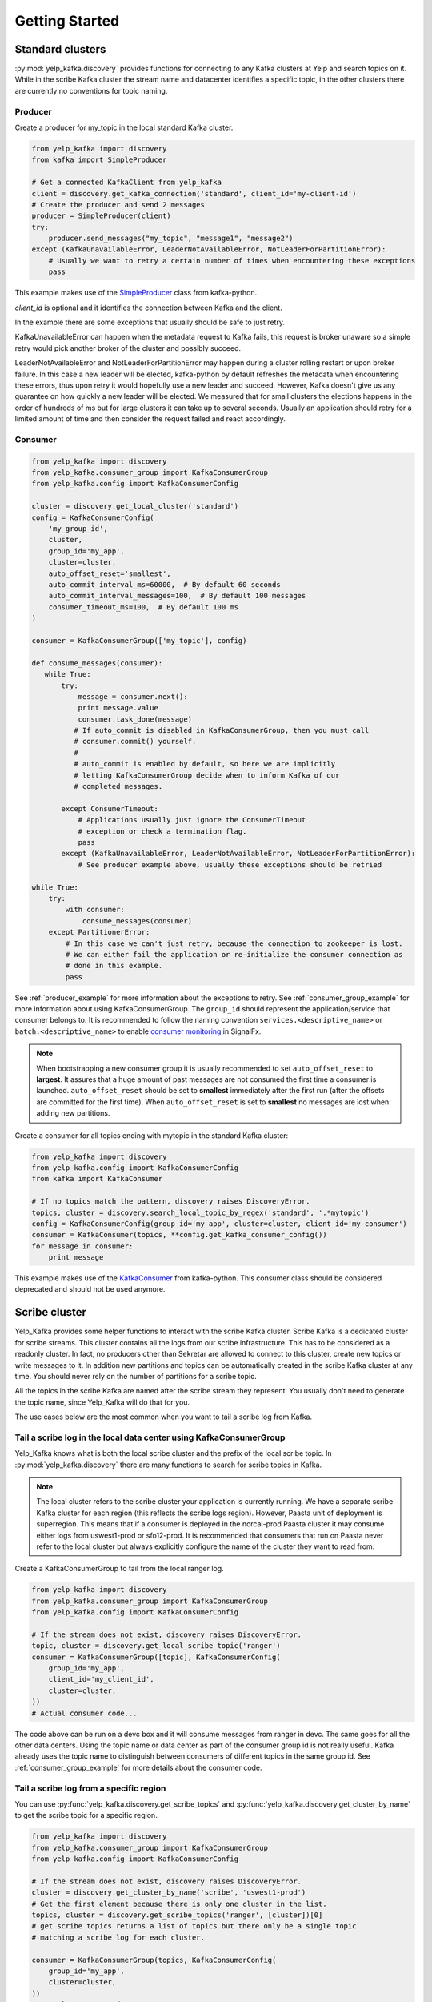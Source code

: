 Getting Started
===============

Standard clusters
-----------------

:py:mod:`yelp_kafka.discovery` provides functions for connecting to any Kafka clusters at Yelp and search topics on it. While in the scribe Kafka cluster the stream name and datacenter identifies a specific topic, in the other clusters there are currently no conventions for topic naming.

.. _producer_example:

Producer
^^^^^^^^

Create a producer for my_topic in the local standard Kafka cluster.

.. code-block:: python

   from yelp_kafka import discovery
   from kafka import SimpleProducer

   # Get a connected KafkaClient from yelp_kafka
   client = discovery.get_kafka_connection('standard', client_id='my-client-id')
   # Create the producer and send 2 messages
   producer = SimpleProducer(client)
   try:
       producer.send_messages("my_topic", "message1", "message2")
   except (KafkaUnavailableError, LeaderNotAvailableError, NotLeaderForPartitionError):
       # Usually we want to retry a certain number of times when encountering these exceptions
       pass
       


This example makes use of the `SimpleProducer`_ class from kafka-python.

*client_id* is optional and it identifies the connection between Kafka and the client.

In the example there are some exceptions that usually should be safe to just retry.

KafkaUnavailableError can happen when the metadata request to Kafka fails, this request is broker unaware so a simple retry would pick another broker of the cluster and possibly succeed.

LeaderNotAvailableError and NotLeaderForPartitionError may happen during a cluster rolling restart or upon broker failure. In this case a new leader will be elected, kafka-python by default refreshes the metadata when encountering these errors, thus upon retry it would hopefully use a new leader and succeed. However, Kafka doesn't give us any guarantee on how quickly a new leader will be elected. We measured that for small clusters the elections happens in the order of hundreds of ms but for large clusters it can take up to several seconds. Usually an application should retry for a limited amount of time and then consider the request failed and react accordingly.

.. seealso:: kafka-python `usage examples`_

.. _usage examples: http://kafka-python.readthedocs.org/en/v0.9.5/usage.html
.. _SimpleProducer: http://kafka-python.readthedocs.org/en/v0.9.5/apidoc/kafka.producer.html

.. _consumer_group_example:

Consumer
^^^^^^^^

.. code-block:: python

   from yelp_kafka import discovery
   from yelp_kafka.consumer_group import KafkaConsumerGroup
   from yelp_kafka.config import KafkaConsumerConfig

   cluster = discovery.get_local_cluster('standard')
   config = KafkaConsumerConfig(
       'my_group_id',
       cluster,
       group_id='my_app',
       cluster=cluster,
       auto_offset_reset='smallest',
       auto_commit_interval_ms=60000,  # By default 60 seconds
       auto_commit_interval_messages=100,  # By default 100 messages
       consumer_timeout_ms=100,  # By default 100 ms
   )

   consumer = KafkaConsumerGroup(['my_topic'], config)
   
   def consume_messages(consumer):
      while True:
          try:
              message = consumer.next():
              print message.value
              consumer.task_done(message)
             # If auto_commit is disabled in KafkaConsumerGroup, then you must call
             # consumer.commit() yourself.
             #
             # auto_commit is enabled by default, so here we are implicitly
             # letting KafkaConsumerGroup decide when to inform Kafka of our
             # completed messages.

          except ConsumerTimeout:
              # Applications usually just ignore the ConsumerTimeout
              # exception or check a termination flag.
              pass
          except (KafkaUnavailableError, LeaderNotAvailableError, NotLeaderForPartitionError):
              # See producer example above, usually these exceptions should be retried 
   
   while True:
       try:
           with consumer:
               consume_messages(consumer)
       except PartitionerError:
           # In this case we can't just retry, because the connection to zookeeper is lost.
           # We can either fail the application or re-initialize the consumer connection as
           # done in this example.
           pass

See :ref:`producer_example` for more information about the exceptions to retry.
See :ref:`consumer_group_example` for more information about using KafkaConsumerGroup.
The ``group_id`` should represent the application/service that consumer belongs to. It is recommended to follow the naming 
convention ``services.<descriptive_name>`` or ``batch.<descriptive_name>`` to enable `consumer monitoring`_ in SignalFx.

.. seealso:: :ref:`config` for all the available configuration options.

.. _consumer monitoring: https://trac.yelpcorp.com/wiki/Kafka#ConsumerMonitoring

.. note:: When bootstrapping a new consumer group it is usually recommended to set ``auto_offset_reset`` to **largest**.
          It assures that a huge amount of past messages are not consumed the first time a consumer is launched.
          ``auto_offset_reset`` should be set to **smallest** immediately after the first run (after the offsets are committed for the first time).
          When ``auto_offset_reset`` is set to **smallest** no messages are lost when adding new partitions.
          
Create a consumer for all topics ending with mytopic in the standard Kafka
cluster:

.. code-block:: python

   from yelp_kafka import discovery
   from yelp_kafka.config import KafkaConsumerConfig
   from kafka import KafkaConsumer

   # If no topics match the pattern, discovery raises DiscoveryError.
   topics, cluster = discovery.search_local_topic_by_regex('standard', '.*mytopic')
   config = KafkaConsumerConfig(group_id='my_app', cluster=cluster, client_id='my-consumer')
   consumer = KafkaConsumer(topics, **config.get_kafka_consumer_config())
   for message in consumer:
       print message

This example makes use of the `KafkaConsumer`_ from kafka-python. This consumer
class should be considered deprecated and should not be used anymore. 

.. _KafkaConsumer: http://kafka-python.readthedocs.org/en/v0.9.5/apidoc/kafka.consumer.html#module-kafka.consumer.kafka

Scribe cluster
--------------

Yelp_Kafka provides some helper functions to interact with the scribe Kafka cluster.
Scribe Kafka is a dedicated cluster for scribe streams. This cluster contains all the logs from
our scribe infrastructure. This has to be considered as a readonly cluster. In fact, no producers
other than Sekretar are allowed to connect to this cluster, create new topics or write messages to it.
In addition new partitions and topics can be automatically created in the scribe Kafka cluster at any time.
You should never rely on the number of partitions for a scribe topic.

All the topics in the scribe Kafka are named after the scribe stream they represent.
You usually don't need to generate the topic name, since Yelp_Kafka will do that for you.

The use cases below are the most common when you want to tail a scribe log from Kafka.

Tail a scribe log in the local data center using KafkaConsumerGroup
^^^^^^^^^^^^^^^^^^^^^^^^^^^^^^^^^^^^^^^^^^^^^^^^^^^^^^^^^^^^^^^^^^^

Yelp_Kafka knows what is both the local scribe cluster and the prefix of the local scribe topic.
In :py:mod:`yelp_kafka.discovery` there are many functions to search for scribe topics in Kafka.

.. note:: The local cluster refers to the scribe cluster your application is currently running.
          We have a separate scribe Kafka cluster for each region (this reflects the scribe logs region).
          However, Paasta unit of deployment is superregion. This means that if a consumer is deployed
          in the norcal-prod Paasta cluster it may consume either logs from uswest1-prod or sfo12-prod.
          It is recommended that consumers that run on Paasta never refer to the local cluster but always
          explicitly configure the name of the cluster they want to read from. 

Create a KafkaConsumerGroup to tail from the local ranger log.

.. code-block:: python

   from yelp_kafka import discovery
   from yelp_kafka.consumer_group import KafkaConsumerGroup
   from yelp_kafka.config import KafkaConsumerConfig

   # If the stream does not exist, discovery raises DiscoveryError.
   topic, cluster = discovery.get_local_scribe_topic('ranger')
   consumer = KafkaConsumerGroup([topic], KafkaConsumerConfig(
       group_id='my_app',
       client_id='my_client_id',
       cluster=cluster,
   ))
   # Actual consumer code...


The code above can be run on a devc box and it will consume messages from ranger in devc.
The same goes for all the other data centers. Using the topic name or data center as part of the consumer group id is not really useful.
Kafka already uses the topic name to distinguish between consumers of different topics in the same group id.
See :ref:`consumer_group_example` for more details about the consumer code. 

Tail a scribe log from a specific region
^^^^^^^^^^^^^^^^^^^^^^^^^^^^^^^^^^^^^^^^

You can use :py:func:`yelp_kafka.discovery.get_scribe_topics` and 
:py:func:`yelp_kafka.discovery.get_cluster_by_name` to get the scribe topic for
a specific region.

.. code-block:: python

   from yelp_kafka import discovery
   from yelp_kafka.consumer_group import KafkaConsumerGroup
   from yelp_kafka.config import KafkaConsumerConfig

   # If the stream does not exist, discovery raises DiscoveryError.
   cluster = discovery.get_cluster_by_name('scribe', 'uswest1-prod')
   # Get the first element because there is only one cluster in the list.
   topics, cluster = discovery.get_scribe_topics('ranger', [cluster])[0]
   # get scribe topics returns a list of topics but there only be a single topic 
   # matching a scribe log for each cluster.

   consumer = KafkaConsumerGroup(topics, KafkaConsumerConfig(
       group_id='my_app',
       cluster=cluster,
   ))
   # Actual consumer code

Tail a scribe log from a specific data center using KafkaConsumerGroup
^^^^^^^^^^^^^^^^^^^^^^^^^^^^^^^^^^^^^^^^^^^^^^^^^^^^^^^^^^^^^^^^^^^^^^

You can use :py:func:`yelp_kafka.discovery.get_scribe_topic_in_datacenter` to get the 
scribe topic for a specific datacenter.

Create a KafkaConsumerGroup to tail from sfo2 ranger.

.. code-block:: python

   from yelp_kafka import discovery
   from yelp_kafka.consumer_group import KafkaConsumerGroup
   from yelp_kafka.config import KafkaConsumerConfig

   # If the stream does not exist, discovery raises DiscoveryError.
   topic, cluster = discovery.get_scribe_topic_in_datacenter('ranger', 'sfo2')
   consumer = KafkaConsumerGroup([topic], KafkaConsumerConfig(
       group_id='my_app',
       cluster=cluster,
   ))
   # Actual consumer code

The code above creates a consumer for the ranger log coming from sfo2.

.. note:: The data center has to be available from your current runtime env.

Tail a scribe log from all the data centers using KafkaConsumerGroup
^^^^^^^^^^^^^^^^^^^^^^^^^^^^^^^^^^^^^^^^^^^^^^^^^^^^^^^^^^^^^^^^^^^^

In order to tail a scribe stream from all the data centers in the current runtime env
we need to create a different consumer for each topic.

.. code-block:: python

   import contextlib
   from yelp_kafka import discovery
   from yelp_kafka.consumer_group import KafkaConsumerGroup
   from yelp_kafka.config import KafkaConsumerConfig

   # If the stream does not exist, discovery raises DiscoveryError.
   topics_cluster = discovery.get_scribe_topics('ranger')
   consumers = [KafkaConsumerGroup(topic, KafkaConsumerConfig(
       group_id='my_app',
       cluster=cluster,
   )) for topics, cluster in topics]

   with contextlib.nested(*consumers):
       while True:
           # Iterate over the list of consumers to consume messages

If the code above is run in prod it creates a consumer for each Kafka cluster and consumes
from all of them in a single process.

.. note:: Consuming from big streams is not very efficient when done in a single process. 
          You usually want to have consumers running in parallel on different instances or processes.
          You can still increase the parallelism by consuming from different partitions in 
          different processes by using :ref:`consumer_group`.

.. warning:: Consuming from multiple clusters within the same process is safe when there
             is only one consumer instance running for the same consumer group.


Other consumer groups
^^^^^^^^^^^^^^^^^^^^^

Yelp_Kafka currently provides three *consumer group* interfaces for consuming
from Kafka.

- :py:class:`yelp_kafka.consumer_group.KafkaConsumerGroup` is the recommended
  class to use if you want start multiple instances of your consumer. You may
  start as many instances as you wish (balancing partitions will happen
  automatically), and you can control when to mark messages as processed (via
  `task_done` and `commit`).

- :py:class:`yelp_kafka.consumer_group.MultiprocessingConsumerGroup` is for
  consuming from high volume topics since it starts as many consumer processes as topic
  partitions. It also handles process monitoring and restart upon failures.

- :py:class:`yelp_kafka.consumer_group.ConsumerGroup` provides the same set of
  features as KafkaConsumerGroup, but with a less convenient interface.
  This class is considered deprecated.

Reporting metrics to SignalFx
^^^^^^^^^^^^^^^^^^^^^^^^^^^^^

If you're using :py:class:`yelp_kafka.consumer_group.KafkaConsumerGroup`, you
can send metrics on request latency and error counts by setting the
`metrics_reporter` config parameter to `"yelp_meteorite"`:

.. code-block:: python

  # If KafkaConsumerGroup has a metrics_reporter set to yelp_meteorite, then it
  # will use meteorite to send data from kafka-python to SignalFx under the
  # topic 'yelp_kafka.KafkaConsumerGroup.<name-of-metric>'
  config = KafkaConsumerConfig('my-test-group',
                               cluster,
                               metrics_reporter='yelp_meteorite',
                               ...)
  consumer = KafkaConsumerGroup(my_topics, config)

Reporting metrics directly from the kafka client is an option that is only
available in Yelp's fork of kafka-python (which yelp_kafka uses as
a dependency).

.. note::

  `metrics_reporter` is only used by KafkaConsumerGroup. At the moment, no other
  class uses this option.
